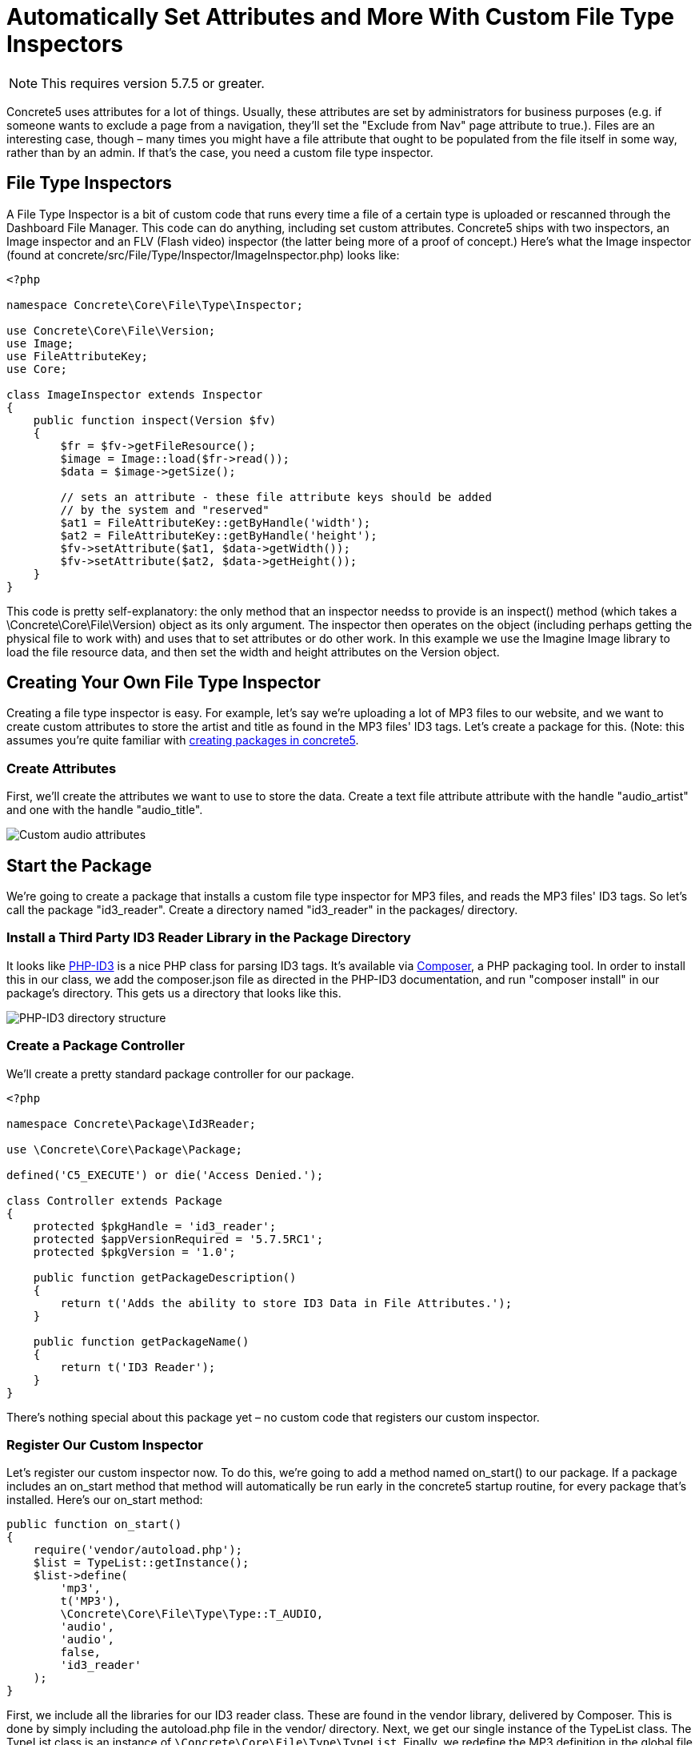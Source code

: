 = Automatically Set Attributes and More With Custom File Type Inspectors

NOTE: This requires version 5.7.5 or greater.

Concrete5 uses attributes for a lot of things.
Usually, these attributes are set by administrators for business purposes (e.g. if someone wants to exclude a page from a navigation, they'll set the "Exclude from Nav" page attribute to true.).
Files are an interesting case, though – many times you might have a file attribute that ought to be populated from the file itself in some way, rather than by an admin.
If that's the case, you need a custom file type inspector.

== File Type Inspectors

A File Type Inspector is a bit of custom code that runs every time a file of a certain type is uploaded or rescanned through the Dashboard File Manager.
This code can do anything, including set custom attributes.
Concrete5 ships with two inspectors, an Image inspector and an FLV (Flash video) inspector (the latter being more of a proof of concept.) Here's what the Image inspector (found at concrete/src/File/Type/Inspector/ImageInspector.php) looks like:

[source,php]
----
<?php

namespace Concrete\Core\File\Type\Inspector;

use Concrete\Core\File\Version;
use Image;
use FileAttributeKey;
use Core;
 
class ImageInspector extends Inspector
{
    public function inspect(Version $fv)
    {
        $fr = $fv->getFileResource();
        $image = Image::load($fr->read());
        $data = $image->getSize();
 
        // sets an attribute - these file attribute keys should be added
        // by the system and "reserved"
        $at1 = FileAttributeKey::getByHandle('width');
        $at2 = FileAttributeKey::getByHandle('height');
        $fv->setAttribute($at1, $data->getWidth());
        $fv->setAttribute($at2, $data->getHeight());
    }
}
----

This code is pretty self-explanatory: the only method that an inspector needss to provide is an inspect() method (which takes a \Concrete\Core\File\Version) object as its only argument.
The inspector then operates on the object (including perhaps getting the physical file to work with) and uses that to set attributes or do other work.
In this example we use the Imagine Image library to load the file resource data, and then set the width and height attributes on the Version object.

== Creating Your Own File Type Inspector

Creating a file type inspector is easy.
For example, let's say we're uploading a lot of MP3 files to our website, and we want to create custom attributes to store the artist and title as found in the MP3 files' ID3 tags.
Let's create a package for this.
(Note: this assumes you're quite familiar with http://www.concrete5.org/documentation/developers/5.7/packages/overview/[creating packages in concrete5].

=== Create Attributes

First, we'll create the attributes we want to use to store the data.
Create a text file attribute attribute with the handle "audio_artist" and one with the handle "audio_title".

image:custom-audio-attributes.png[Custom audio attributes]

== Start the Package

We're going to create a package that installs a custom file type inspector for MP3 files, and reads the MP3 files' ID3 tags.
So let's call the package "id3_reader".
Create a directory named "id3_reader" in the packages/ directory.

=== Install a Third Party ID3 Reader Library in the Package Directory

It looks like https://github.com/shubhamjain/PHP-ID3[PHP-ID3] is a nice PHP class for parsing ID3 tags.
It's available via http://getcomposer.org[Composer], a PHP packaging tool.
In order to install this in our class, we add the composer.json file as directed in the PHP-ID3 documentation, and run "composer install" in our package's directory.
This gets us a directory that looks like this.

image:php-id3-directory-structure.png[PHP-ID3 directory structure]

=== Create a Package Controller

We'll create a pretty standard package controller for our package.

[source,php]
----
<?php

namespace Concrete\Package\Id3Reader;

use \Concrete\Core\Package\Package;

defined('C5_EXECUTE') or die('Access Denied.');

class Controller extends Package
{
    protected $pkgHandle = 'id3_reader';
    protected $appVersionRequired = '5.7.5RC1';
    protected $pkgVersion = '1.0';

    public function getPackageDescription()
    {
        return t('Adds the ability to store ID3 Data in File Attributes.');
    }

    public function getPackageName()
    {
        return t('ID3 Reader');
    }
}
----

There's nothing special about this package yet – no custom code that registers our custom inspector.

=== Register Our Custom Inspector

Let's register our custom inspector now.
To do this, we're going to add a method named on_start() to our package.
If a package includes an on_start method that method will automatically be run early in the concrete5 startup routine, for every package that's installed.
Here's our on_start method:

[source,php]
----
public function on_start()
{
    require('vendor/autoload.php');
    $list = TypeList::getInstance();
    $list->define(
        'mp3',
        t('MP3'),
        \Concrete\Core\File\Type\Type::T_AUDIO,
        'audio',
        'audio',
        false,
        'id3_reader'
    );
}
----

First, we include all the libraries for our ID3 reader class.
These are found in the vendor library, delivered by Composer.
This is done by simply including the autoload.php file in the vendor/ directory.
Next, we get our single instance of the TypeList class.
The TypeList class is an instance of `\Concrete\Core\File\Type\TypeList`.
Finally, we redefine the MP3 definition in the global file type list.
The first argument is the file extension that this redefinition applies.
Next, we set the text name of this file type, and the generic type with the class constant.
The next parameter is the most important one: this is the custom inspector that this file type now uses.
We've chosen "audio" (make a note of this.) Next, we have a custom view layer for files of this type.
We don't have a custom editor for a file of this type, so we pass false for the next parameter, and we pass a package handle to the last parameter.
This will tell the Inspector class where to load our custom inspector.

By default, custom file type inspectors are loaded from `packages/your_package/src/File/Type/Inspector/CustomInspector.php`, where "Custom" is the camelcased version of the fourth parameter above.
So in our case we'd be loading from `packages/id3_reader/src/File/Type/Inspector/AudioInspector.php`, with a namespace of `\Concrete\Package\Id3Reader\Src\File\Type\Inspector\AudioInspector`.
However, if we want to remove the `\Src` from the namespace and make things a little bit nicer, we can add this line of code to our class.

[source,php]
----
protected $pkgAutoloaderMapCoreExtensions = true;
----

Now, our class's name will be `Concrete\Package\Id3Reader\File\Type\Inspector\AudioInspector`, and it will load from `packages/id3_reader/src/Concrete/File/Type/Inspector/AudioInspector.php`.

=== Create the Custom Inspector Class

Finally, in the `AudioInspector.php` file, we create our inspector class:

[source,php]
----
<?php

namespace Concrete\Package\Id3Reader\File\Type\Inspector;
 
use Concrete\Core\Attribute\Key\FileKey;
use Concrete\Core\File\Type\Inspector\Inspector;
use Concrete\Core\File\Version;
use PhpId3\Id3TagsReader;
 
class AudioInspector extends Inspector
{
    public function inspect(Version $fv)
    {
        $fr = $fv->getFileResource();
        $fs = $fv->getFile()->getFileStorageLocationObject()->getFileSystemObject();
        $stream = $fs->readStream($fr->getPath());
 
        $id3 = new Id3TagsReader($stream);
        $id3->readAllTags();
 
        $artist = FileKey::getByHandle('audio_artist');
        $title = FileKey::getByHandle('audio_title');
        $data = $id3->getId3Array();
        if (isset($data['TIT2']) && is_array($data['TIT2'])) {
            $fv->setAttribute($title, $data['TIT2']['body']);
        }
        if (isset($data['TPE1']) && is_array($data['TPE1'])) {
            $fv->setAttribute($artist, $data['TPE1']['body']);
        }
    }
}
----

This is pretty self-explanatory: we load the bytestream of the audio file into our `Id3TagsReader` class, which is part of the third party library we installed.
We use that custom logic to grab the data from the MP3 file, and set the attributes based on that.

That's it! We've created a custom audio inspector.
Any time an MP3 file is uploaded or rescanned, the data will be pulled using our custom library and saved against those attributes.
